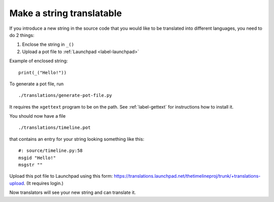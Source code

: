 Make a string translatable
==========================

If you introduce a new string in the source code that you would like to be
translated into different languages, you need to do 2 things:

1. Enclose the string in ``_()``
2. Upload a pot file to :ref:`Launchpad <label-launchpad>`

Example of enclosed string::

    print(_("Hello!"))

To generate a pot file, run ::

    ./translations/generate-pot-file.py

It requires the ``xgettext`` program to be on the path. See :ref:`label-gettext`
for instructions how to install it.

You should now have a file ::

    ./translations/timeline.pot

that contains an entry for your string looking something like this::

    #: source/timeline.py:58
    msgid "Hello!"
    msgstr ""

Upload this pot file to Launchpad using this form:
https://translations.launchpad.net/thetimelineproj/trunk/+translations-upload.
(It requires login.)

Now translators will see your new string and can translate it.
